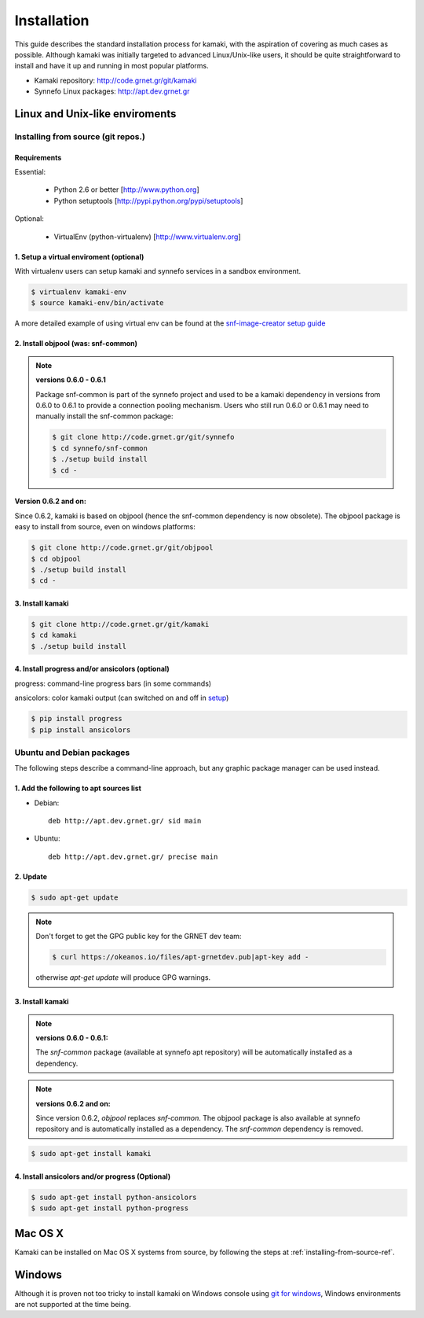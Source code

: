 Installation
============

This guide describes the standard installation process for kamaki, with the aspiration of covering as much cases as possible. Although kamaki was initially targeted to advanced Linux/Unix-like users, it should be quite straightforward to install and have it up and running in most popular platforms.


* Kamaki repository: `http://code.grnet.gr/git/kamaki <http://code.grnet.gr/git/kamaki>`_

* Synnefo Linux packages: `http://apt.dev.grnet.gr <http://apt.dev.grnet.gr>`_

Linux and Unix-like enviroments
-------------------------------

.. _installing-from-source-ref:

Installing from source (git repos.)
^^^^^^^^^^^^^^^^^^^^^^^^^^^^^^^^^^^

Requirements
""""""""""""

Essential:

 * Python 2.6 or better [http://www.python.org]
 * Python setuptools [http://pypi.python.org/pypi/setuptools]

Optional:

 * VirtualEnv (python-virtualenv) [http://www.virtualenv.org]

1. Setup a virtual enviroment (optional)
""""""""""""""""""""""""""""""""""""""""

With virtualenv users can setup kamaki and synnefo services in a sandbox environment.

.. code-block:: console

    $ virtualenv kamaki-env
    $ source kamaki-env/bin/activate

A more detailed example of using virtual env can be found at the `snf-image-creator setup guide <http://docs.dev.grnet.gr/snf-image-creator/latest/install.html#python-virtual-environment>`_

2. Install objpool (was: snf-common)
""""""""""""""""""""""""""""""""""""""""""

.. note:: **versions 0.6.0 - 0.6.1**

    Package snf-common is part of the synnefo project and used to be a kamaki dependency in versions from 0.6.0 to 0.6.1 to provide a connection pooling mechanism. Users who still run 0.6.0 or 0.6.1 may need to manually install the snf-common package:

    .. code-block:: console

        $ git clone http://code.grnet.gr/git/synnefo
        $ cd synnefo/snf-common
        $ ./setup build install
        $ cd -

**Version 0.6.2 and on:**

Since 0.6.2, kamaki is based on objpool (hence the snf-common dependency is now obsolete). The objpool package is easy to install from source, even on windows platforms:

.. code-block:: console

    $ git clone http://code.grnet.gr/git/objpool
    $ cd objpool
    $ ./setup build install
    $ cd -

3. Install kamaki
"""""""""""""""""

.. code-block:: console

    $ git clone http://code.grnet.gr/git/kamaki
    $ cd kamaki
    $ ./setup build install

4. Install progress and/or ansicolors (optional)
""""""""""""""""""""""""""""""""""""""""""""""""

progress: command-line progress bars (in some commands)

ansicolors: color kamaki output (can switched on and off in `setup <setup.html>`_)

.. code-block:: console

    $ pip install progress
    $ pip install ansicolors

Ubuntu and Debian packages
^^^^^^^^^^^^^^^^^^^^^^^^^^

The following steps describe a command-line approach, but any graphic package manager can be used instead.

1. Add the following to apt sources list
""""""""""""""""""""""""""""""""""""""""

* Debian::

    deb http://apt.dev.grnet.gr/ sid main

* Ubuntu::

    deb http://apt.dev.grnet.gr/ precise main

2. Update
"""""""""

.. code-block:: console

    $ sudo apt-get update

.. note:: Don't forget to get the GPG public key for the GRNET dev team:

    .. code-block:: console

        $ curl https://okeanos.io/files/apt-grnetdev.pub|apt-key add -

    otherwise *apt-get update* will produce GPG warnings.

3. Install kamaki
"""""""""""""""""

.. note:: **versions 0.6.0 - 0.6.1:**

    The *snf-common* package (available at synnefo apt repository) will be automatically installed as a dependency.

.. note:: **versions 0.6.2 and on:**

    Since version 0.6.2, *objpool* replaces *snf-common*. The objpool package is also available at synnefo repository and is automatically installed as a dependency. The *snf-common* dependency is removed.

.. code-block:: console

    $ sudo apt-get install kamaki

4. Install ansicolors and/or progress (Optional)
""""""""""""""""""""""""""""""""""""""""""""""""

.. code-block:: console

    $ sudo apt-get install python-ansicolors
    $ sudo apt-get install python-progress

Mac OS X
--------

Kamaki can be installed on Mac OS X systems from source, by following the steps at :ref:`installing-from-source-ref`.

Windows
-------

Although it is proven not too tricky to install kamaki on Windows console using `git for windows <http://git-scm.com/downloads>`_, Windows environments are not supported at the time being.
